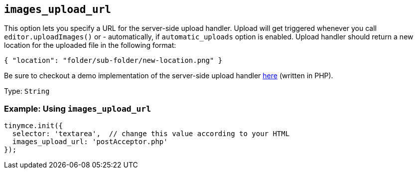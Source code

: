 [[images_upload_url]]
== `+images_upload_url+`

This option lets you specify a URL for the server-side upload handler. Upload will get triggered whenever you call `+editor.uploadImages()+` or - automatically, if `+automatic_uploads+` option is enabled. Upload handler should return a new location for the uploaded file in the following format:

[source,json]
----
{ "location": "folder/sub-folder/new-location.png" }
----

Be sure to checkout a demo implementation of the server-side upload handler xref:php-upload-handler.adoc[here] (written in PHP).

Type: `+String+`

=== Example: Using `+images_upload_url+`

[source,js]
----
tinymce.init({
  selector: 'textarea',  // change this value according to your HTML
  images_upload_url: 'postAcceptor.php'
});
----
